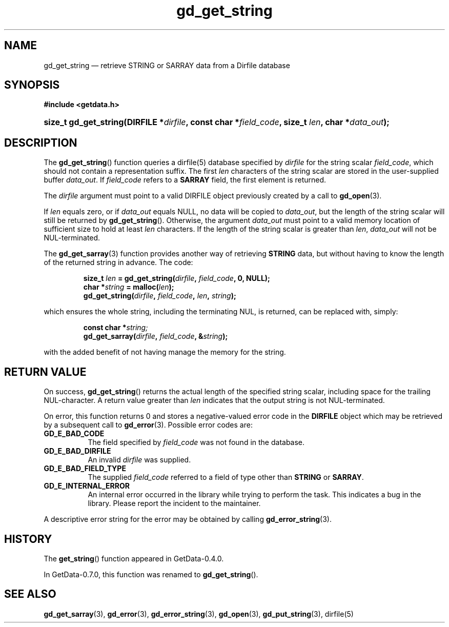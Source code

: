 .\" header.tmac.  GetData manual macros.
.\"
.\" Copyright (C) 2016 D. V. Wiebe
.\"
.\""""""""""""""""""""""""""""""""""""""""""""""""""""""""""""""""""""""""
.\"
.\" This file is part of the GetData project.
.\"
.\" Permission is granted to copy, distribute and/or modify this document
.\" under the terms of the GNU Free Documentation License, Version 1.2 or
.\" any later version published by the Free Software Foundation; with no
.\" Invariant Sections, with no Front-Cover Texts, and with no Back-Cover
.\" Texts.  A copy of the license is included in the `COPYING.DOC' file
.\" as part of this distribution.

.\" Format a function name with optional trailer: func_name()trailer
.de FN \" func_name [trailer]
.nh
.BR \\$1 ()\\$2
.hy
..

.\" Format a reference to section 3 of the manual: name(3)trailer
.de F3 \" func_name [trailer]
.nh
.BR \\$1 (3)\\$2
.hy
..

.\" Format the header of a list of definitons
.de DD \" name alt...
.ie "\\$2"" \{ \
.TP 8
.PD
.B \\$1 \}
.el \{ \
.PP
.B \\$1
.PD 0
.DD \\$2 \\$3 \}
..

.\" Start a code block: Note: groff defines an undocumented .SC for
.\" Bell Labs man legacy reasons.
.de SC
.fam C
.na
.nh
..

.\" End a code block
.de EC
.hy
.ad
.fam
..

.\" Format a structure pointer member: struct->member\fRtrailer
.de SPM \" struct member trailer
.nh
.ie "\\$3"" .IB \\$1 ->\: \\$2
.el .IB \\$1 ->\: \\$2\fR\\$3
.hy
..

.\" Format a function argument
.de ARG \" name trailer
.nh
.ie "\\$2"" .I \\$1
.el .IR \\$1 \\$2
.hy
..

.\" Hyphenation exceptions
.hw sarray carray lincom linterp
.\" gd_get_string.3.  The gd_get_string man page.
.\"
.\" Copyright (C) 2008, 2009, 2010, 2016 D. V. Wiebe
.\"
.\""""""""""""""""""""""""""""""""""""""""""""""""""""""""""""""""""""""""
.\"
.\" This file is part of the GetData project.
.\"
.\" Permission is granted to copy, distribute and/or modify this document
.\" under the terms of the GNU Free Documentation License, Version 1.2 or
.\" any later version published by the Free Software Foundation; with no
.\" Invariant Sections, with no Front-Cover Texts, and with no Back-Cover
.\" Texts.  A copy of the license is included in the `COPYING.DOC' file
.\" as part of this distribution.
.\"
.TH gd_get_string 3 "25 December 2016" "Version 0.10.0" "GETDATA"

.SH NAME
gd_get_string \(em retrieve STRING or SARRAY data from a Dirfile database

.SH SYNOPSIS
.SC
.B #include <getdata.h>
.HP
.BI "size_t gd_get_string(DIRFILE *" dirfile ", const char *" field_code ,
.BI "size_t " len ", char *" data_out );
.EC

.SH DESCRIPTION
The
.FN gd_get_string
function queries a dirfile(5) database specified by
.ARG dirfile
for the string scalar
.ARG field_code ,
which should not contain a representation suffix.  The first
.ARG len
characters of the string scalar are stored in the user-supplied buffer
.ARG data_out .
If
.ARG field_code
refers to a
.B SARRAY
field, the first element is returned.

The 
.ARG dirfile
argument must point to a valid DIRFILE object previously created by a call to
.F3 gd_open .

If
.ARG len
equals zero, or if
.ARG data_out
equals NULL, no data will be copied to
.ARG data_out ,
but the length of the string scalar will still be returned by
.FN gd_get_string .
Otherwise, the argument
.ARG data_out
must point to a valid memory location of sufficient size to hold at least
.ARG len
characters.  If the length of the string scalar is greater than
.ARG len ,
.ARG data_out
will not be NUL-terminated.

The
.F3 gd_get_sarray
function provides another way of retrieving
.B STRING
data, but without having to know the length of the returned string in advance.
The code:

.RS
.SC
.BI "size_t " len " = gd_get_string(" dirfile ", " field_code ", 0, NULL);"
.br
.BI "char *" string " = malloc(" len );
.br
.BI gd_get_string( dirfile ", " field_code ", " len ", " string );
.EC
.RE

which ensures the whole string, including the terminating NUL, is returned, can
be replaced with, simply:

.RS
.SC
.BI "const char *" string;
.br
.BI gd_get_sarray( dirfile ", " field_code ", &" string );
.EC
.RE

with the added benefit of not having manage the memory for the string.

.SH RETURN VALUE
On success,
.FN gd_get_string
returns the actual length of the specified string scalar, including space for
the trailing NUL-character.  A return value greater than
.ARG len
indicates that the output string is not NUL-terminated.

On error, this function returns 0 and stores a negative-valued error code in the
.B DIRFILE
object which may be retrieved by a subsequent call to
.F3 gd_error .
Possible error codes are:
.DD GD_E_BAD_CODE
The field specified by
.ARG field_code
was not found in the database.
.DD GD_E_BAD_DIRFILE
An invalid
.ARG dirfile
was supplied.
.DD GD_E_BAD_FIELD_TYPE
The supplied
.ARG field_code
referred to a field of type other than
.B STRING
or
.BR SARRAY .
.DD GD_E_INTERNAL_ERROR
An internal error occurred in the library while trying to perform the task.
This indicates a bug in the library.  Please report the incident to the
maintainer.
.PP
A descriptive error string for the error may be obtained by calling
.F3 gd_error_string .

.SH HISTORY
The
.FN get_string
function appeared in GetData-0.4.0.

In GetData-0.7.0, this function was renamed to
.FN gd_get_string .

.SH SEE ALSO
.F3 gd_get_sarray ,
.F3 gd_error ,
.F3 gd_error_string ,
.F3 gd_open ,
.F3 gd_put_string ,
dirfile(5)
